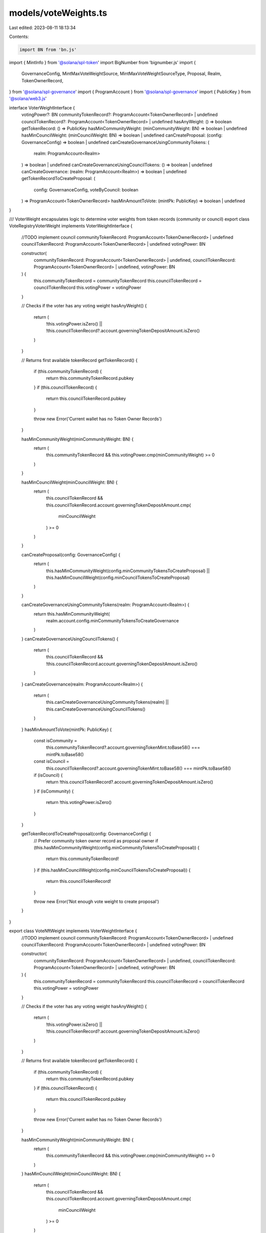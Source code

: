 models/voteWeights.ts
=====================

Last edited: 2023-08-11 18:13:34

Contents:

.. code-block:: ts

    import BN from 'bn.js'
import { MintInfo } from '@solana/spl-token'
import BigNumber from 'bignumber.js'
import {
  GovernanceConfig,
  MintMaxVoteWeightSource,
  MintMaxVoteWeightSourceType,
  Proposal,
  Realm,
  TokenOwnerRecord,
} from '@solana/spl-governance'
import { ProgramAccount } from '@solana/spl-governance'
import { PublicKey } from '@solana/web3.js'

interface VoterWeightInterface {
  votingPower?: BN
  communityTokenRecord?: ProgramAccount<TokenOwnerRecord> | undefined
  councilTokenRecord?: ProgramAccount<TokenOwnerRecord> | undefined
  hasAnyWeight: () => boolean
  getTokenRecord: () => PublicKey
  hasMinCommunityWeight: (minCommunityWeight: BN) => boolean | undefined
  hasMinCouncilWeight: (minCouncilWeight: BN) => boolean | undefined
  canCreateProposal: (config: GovernanceConfig) => boolean | undefined
  canCreateGovernanceUsingCommunityTokens: (
    realm: ProgramAccount<Realm>
  ) => boolean | undefined
  canCreateGovernanceUsingCouncilTokens: () => boolean | undefined
  canCreateGovernance: (realm: ProgramAccount<Realm>) => boolean | undefined
  getTokenRecordToCreateProposal: (
    config: GovernanceConfig,
    voteByCouncil: boolean
  ) => ProgramAccount<TokenOwnerRecord>
  hasMinAmountToVote: (mintPk: PublicKey) => boolean | undefined
}

/// VoterWeight encapsulates logic to determine voter weights from token records (community or council)
export class VoteRegistryVoterWeight implements VoterWeightInterface {
  //TODO implement council
  communityTokenRecord: ProgramAccount<TokenOwnerRecord> | undefined
  councilTokenRecord: ProgramAccount<TokenOwnerRecord> | undefined
  votingPower: BN

  constructor(
    communityTokenRecord: ProgramAccount<TokenOwnerRecord> | undefined,
    councilTokenRecord: ProgramAccount<TokenOwnerRecord> | undefined,
    votingPower: BN
  ) {
    this.communityTokenRecord = communityTokenRecord
    this.councilTokenRecord = councilTokenRecord
    this.votingPower = votingPower
  }

  // Checks if the voter has any voting weight
  hasAnyWeight() {
    return (
      !this.votingPower.isZero() ||
      !this.councilTokenRecord?.account.governingTokenDepositAmount.isZero()
    )
  }

  // Returns first available tokenRecord
  getTokenRecord() {
    if (this.communityTokenRecord) {
      return this.communityTokenRecord.pubkey
    }
    if (this.councilTokenRecord) {
      return this.councilTokenRecord.pubkey
    }

    throw new Error('Current wallet has no Token Owner Records')
  }

  hasMinCommunityWeight(minCommunityWeight: BN) {
    return (
      this.communityTokenRecord && this.votingPower.cmp(minCommunityWeight) >= 0
    )
  }

  hasMinCouncilWeight(minCouncilWeight: BN) {
    return (
      this.councilTokenRecord &&
      this.councilTokenRecord.account.governingTokenDepositAmount.cmp(
        minCouncilWeight
      ) >= 0
    )
  }

  canCreateProposal(config: GovernanceConfig) {
    return (
      this.hasMinCommunityWeight(config.minCommunityTokensToCreateProposal) ||
      this.hasMinCouncilWeight(config.minCouncilTokensToCreateProposal)
    )
  }

  canCreateGovernanceUsingCommunityTokens(realm: ProgramAccount<Realm>) {
    return this.hasMinCommunityWeight(
      realm.account.config.minCommunityTokensToCreateGovernance
    )
  }
  canCreateGovernanceUsingCouncilTokens() {
    return (
      this.councilTokenRecord &&
      !this.councilTokenRecord.account.governingTokenDepositAmount.isZero()
    )
  }
  canCreateGovernance(realm: ProgramAccount<Realm>) {
    return (
      this.canCreateGovernanceUsingCommunityTokens(realm) ||
      this.canCreateGovernanceUsingCouncilTokens()
    )
  }
  hasMinAmountToVote(mintPk: PublicKey) {
    const isCommunity =
      this.communityTokenRecord?.account.governingTokenMint.toBase58() ===
      mintPk.toBase58()
    const isCouncil =
      this.councilTokenRecord?.account.governingTokenMint.toBase58() ===
      mintPk.toBase58()
    if (isCouncil) {
      return !this.councilTokenRecord?.account.governingTokenDepositAmount.isZero()
    }
    if (isCommunity) {
      return !this.votingPower.isZero()
    }
  }

  getTokenRecordToCreateProposal(config: GovernanceConfig) {
    // Prefer community token owner record as proposal owner
    if (this.hasMinCommunityWeight(config.minCommunityTokensToCreateProposal)) {
      return this.communityTokenRecord!
    }
    if (this.hasMinCouncilWeight(config.minCouncilTokensToCreateProposal)) {
      return this.councilTokenRecord!
    }

    throw new Error('Not enough vote weight to create proposal')
  }
}

export class VoteNftWeight implements VoterWeightInterface {
  //TODO implement council
  communityTokenRecord: ProgramAccount<TokenOwnerRecord> | undefined
  councilTokenRecord: ProgramAccount<TokenOwnerRecord> | undefined
  votingPower: BN

  constructor(
    communityTokenRecord: ProgramAccount<TokenOwnerRecord> | undefined,
    councilTokenRecord: ProgramAccount<TokenOwnerRecord> | undefined,
    votingPower: BN
  ) {
    this.communityTokenRecord = communityTokenRecord
    this.councilTokenRecord = councilTokenRecord
    this.votingPower = votingPower
  }

  // Checks if the voter has any voting weight
  hasAnyWeight() {
    return (
      !this.votingPower.isZero() ||
      !this.councilTokenRecord?.account.governingTokenDepositAmount.isZero()
    )
  }

  // Returns first available tokenRecord
  getTokenRecord() {
    if (this.communityTokenRecord) {
      return this.communityTokenRecord.pubkey
    }
    if (this.councilTokenRecord) {
      return this.councilTokenRecord.pubkey
    }

    throw new Error('Current wallet has no Token Owner Records')
  }

  hasMinCommunityWeight(minCommunityWeight: BN) {
    return (
      this.communityTokenRecord && this.votingPower.cmp(minCommunityWeight) >= 0
    )
  }
  hasMinCouncilWeight(minCouncilWeight: BN) {
    return (
      this.councilTokenRecord &&
      this.councilTokenRecord.account.governingTokenDepositAmount.cmp(
        minCouncilWeight
      ) >= 0
    )
  }

  canCreateProposal(config: GovernanceConfig) {
    return (
      this.hasMinCommunityWeight(config.minCommunityTokensToCreateProposal) ||
      this.hasMinCouncilWeight(config.minCouncilTokensToCreateProposal)
    )
  }
  canCreateGovernanceUsingCommunityTokens(realm: ProgramAccount<Realm>) {
    return this.hasMinCommunityWeight(
      realm.account.config.minCommunityTokensToCreateGovernance
    )
  }
  canCreateGovernanceUsingCouncilTokens() {
    return (
      this.councilTokenRecord &&
      !this.councilTokenRecord.account.governingTokenDepositAmount.isZero()
    )
  }
  canCreateGovernance(realm: ProgramAccount<Realm>) {
    return (
      this.canCreateGovernanceUsingCommunityTokens(realm) ||
      this.canCreateGovernanceUsingCouncilTokens()
    )
  }
  hasMinAmountToVote(mintPk: PublicKey) {
    const isCommunity =
      this.communityTokenRecord?.account.governingTokenMint.toBase58() ===
      mintPk.toBase58()
    const isCouncil =
      this.councilTokenRecord?.account.governingTokenMint.toBase58() ===
      mintPk.toBase58()
    if (isCouncil) {
      return !this.councilTokenRecord?.account.governingTokenDepositAmount.isZero()
    }
    if (isCommunity) {
      return !this.votingPower.isZero()
    }
  }

  getTokenRecordToCreateProposal(config: GovernanceConfig) {
    // Prefer community token owner record as proposal owner
    if (this.hasMinCommunityWeight(config.minCommunityTokensToCreateProposal)) {
      return this.communityTokenRecord!
    }
    if (this.hasMinCouncilWeight(config.minCouncilTokensToCreateProposal)) {
      return this.councilTokenRecord!
    }

    throw new Error('Not enough vote weight to create proposal')
  }
}

export class VoterWeight implements VoterWeightInterface {
  communityTokenRecord: ProgramAccount<TokenOwnerRecord> | undefined
  councilTokenRecord: ProgramAccount<TokenOwnerRecord> | undefined
  //votingPower used only with plugin
  votingPower?: BN | undefined

  constructor(
    communityTokenRecord: ProgramAccount<TokenOwnerRecord> | undefined,
    councilTokenRecord: ProgramAccount<TokenOwnerRecord> | undefined
  ) {
    this.communityTokenRecord = communityTokenRecord
    this.councilTokenRecord = councilTokenRecord
  }

  // Checks if the voter has any voting weight
  hasAnyWeight() {
    return (
      !this.communityTokenRecord?.account.governingTokenDepositAmount.isZero() ||
      !this.councilTokenRecord?.account.governingTokenDepositAmount.isZero()
    )
  }

  // Returns first available tokenRecord
  getTokenRecord() {
    if (this.communityTokenRecord) {
      return this.communityTokenRecord.pubkey
    }
    if (this.councilTokenRecord) {
      return this.councilTokenRecord.pubkey
    }

    throw new Error('Current wallet has no Token Owner Records')
  }

  hasMinCommunityWeight(minCommunityWeight: BN) {
    return (
      this.communityTokenRecord &&
      this.communityTokenRecord.account.governingTokenDepositAmount.cmp(
        minCommunityWeight
      ) >= 0
    )
  }
  hasMinCouncilWeight(minCouncilWeight: BN) {
    return (
      this.councilTokenRecord &&
      this.councilTokenRecord.account.governingTokenDepositAmount.cmp(
        minCouncilWeight
      ) >= 0
    )
  }

  canCreateProposal(config: GovernanceConfig) {
    return (
      this.hasMinCommunityWeight(config.minCommunityTokensToCreateProposal) ||
      this.hasMinCouncilWeight(config.minCouncilTokensToCreateProposal)
    )
  }
  canCreateGovernanceUsingCommunityTokens(realm: ProgramAccount<Realm>) {
    return this.hasMinCommunityWeight(
      realm.account.config.minCommunityTokensToCreateGovernance
    )
  }
  canCreateGovernanceUsingCouncilTokens() {
    return (
      this.councilTokenRecord &&
      !this.councilTokenRecord.account.governingTokenDepositAmount.isZero()
    )
  }
  canCreateGovernance(realm: ProgramAccount<Realm>) {
    return (
      this.canCreateGovernanceUsingCommunityTokens(realm) ||
      this.canCreateGovernanceUsingCouncilTokens()
    )
  }
  hasMinAmountToVote(mintPk: PublicKey) {
    const isCommunity =
      this.communityTokenRecord?.account.governingTokenMint.toBase58() ===
      mintPk.toBase58()
    const isCouncil =
      this.councilTokenRecord?.account.governingTokenMint.toBase58() ===
      mintPk.toBase58()
    if (isCouncil) {
      return !this.councilTokenRecord?.account.governingTokenDepositAmount.isZero()
    }
    if (isCommunity) {
      return !this.communityTokenRecord?.account.governingTokenDepositAmount.isZero()
    }
  }

  getTokenRecordToCreateProposal(config: GovernanceConfig) {
    // Prefer community token owner record as proposal owner
    if (this.hasMinCommunityWeight(config.minCommunityTokensToCreateProposal)) {
      return this.communityTokenRecord!
    }
    if (this.hasMinCouncilWeight(config.minCouncilTokensToCreateProposal)) {
      return this.councilTokenRecord!
    }

    throw new Error('Not enough vote weight to create proposal')
  }
}

// TODO treat this as temporary - it should delegate to the governance VoterWeight (frontend and on-chain)
export class SimpleGatedVoterWeight implements VoterWeightInterface {
  constructor(
    public communityTokenRecord: ProgramAccount<TokenOwnerRecord> | undefined,
    public councilTokenRecord: ProgramAccount<TokenOwnerRecord> | undefined,
    public votingPower: BN
  ) {}

  hasAnyWeight() {
    return !!this.communityTokenRecord || !!this.councilTokenRecord
  }

  // Returns first available tokenRecord
  getTokenRecord() {
    return this.getTokenRecord().pubkey
  }

  hasMinCommunityWeight() {
    return this.hasAnyWeight()
  }
  hasMinCouncilWeight() {
    return this.hasAnyWeight()
  }

  canCreateProposal() {
    return this.hasAnyWeight()
  }
  canCreateGovernanceUsingCommunityTokens() {
    return this.hasMinCommunityWeight()
  }
  canCreateGovernanceUsingCouncilTokens() {
    return this.hasAnyWeight()
  }
  canCreateGovernance() {
    return this.hasAnyWeight()
  }
  hasMinAmountToVote() {
    return this.hasAnyWeight()
  }

  getTokenRecordToCreateProposal(
    config: GovernanceConfig,
    voteByCouncil: boolean
  ) {
    if (voteByCouncil && this.councilTokenRecord) {
      return this.councilTokenRecord
    }
    if (this.communityTokenRecord) {
      return this.communityTokenRecord
    }
    throw new Error('Current wallet has no Token Owner Records')
  }
}

/** Returns max VoteWeight for given mint and max source */
function getMintMaxVoteWeight(
  mint: MintInfo,
  maxVoteWeightSource: MintMaxVoteWeightSource
) {
  if (maxVoteWeightSource.isFullSupply()) {
    return mint.supply
  }

  if (maxVoteWeightSource.type === MintMaxVoteWeightSourceType.SupplyFraction) {
    const supplyFraction = maxVoteWeightSource.getSupplyFraction()

    const maxVoteWeight = new BigNumber(supplyFraction.toString())
      .multipliedBy(mint.supply.toString())
      .shiftedBy(-MintMaxVoteWeightSource.SUPPLY_FRACTION_DECIMALS)

    return new BN(maxVoteWeight.dp(0, BigNumber.ROUND_DOWN).toString())
  } else {
    // absolute value
    return maxVoteWeightSource.value
  }
}

/** Returns max vote weight for a proposal  */
export function getProposalMaxVoteWeight(
  realm: Realm,
  proposal: Proposal,
  governingTokenMint: MintInfo,
  // For vetos we want to override the proposal.governingTokenMint
  governingTokenMintPk?: PublicKey
) {
  // For finalized proposals the max is stored on the proposal in case it can change in the future
  if (proposal.isVoteFinalized() && proposal.maxVoteWeight) {
    return proposal.maxVoteWeight
  }

  // Council votes are currently not affected by MaxVoteWeightSource
  if (
    (governingTokenMintPk ?? proposal.governingTokenMint).toBase58() ===
    realm.config.councilMint?.toBase58()
  ) {
    return governingTokenMint.supply
  }

  return getMintMaxVoteWeight(
    governingTokenMint,
    realm.config.communityMintMaxVoteWeightSource
  )
}


